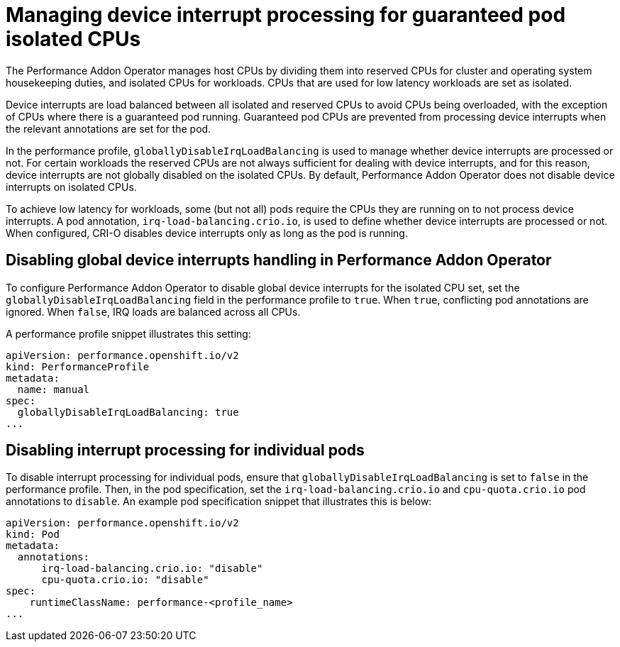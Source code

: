 // CNF-802 Infrastructure-provided interrupt processing for guaranteed pod CPUs
// Module included in the following assemblies:
//
// *cnf-performance-addon-operator-for-low-latency-nodes.adoc

[id="managing-device-interrupt-processing-for-guaranteed-pod-isolated-cpus_{context}"]
= Managing device interrupt processing for guaranteed pod isolated CPUs

The Performance Addon Operator manages host CPUs by dividing them into reserved CPUs for cluster and operating system housekeeping duties, and isolated CPUs for workloads. CPUs that are used for low latency workloads are set as isolated.

Device interrupts are load balanced between all isolated and reserved CPUs to avoid CPUs being overloaded, with the exception of CPUs where there is a guaranteed pod running. Guaranteed pod CPUs are prevented from processing device interrupts when the relevant annotations are set for the pod.

In the performance profile, `globallyDisableIrqLoadBalancing` is used to manage whether device interrupts are processed or not. For certain workloads the reserved CPUs are not always sufficient for dealing with device interrupts, and for this reason, device interrupts are not globally disabled on the isolated CPUs. By default, Performance Addon Operator does not disable device interrupts on isolated CPUs.

To achieve low latency for workloads, some (but not all) pods require the CPUs they are running on to not process device interrupts. A pod annotation, `irq-load-balancing.crio.io`, is used to define whether device interrupts are processed or not. When configured, CRI-O disables device interrupts only as long as the pod is running.

[id="configuring-global-device-interrupts-handling-for-isolated-cpus_{context}"]
== Disabling global device interrupts handling in Performance Addon Operator

To configure Performance Addon Operator to disable global device interrupts for the isolated CPU set, set the `globallyDisableIrqLoadBalancing` field in the performance profile to `true`. When `true`, conflicting pod annotations are ignored. When `false`, IRQ loads are balanced across all CPUs.

A performance profile snippet illustrates this setting:

[source,yaml]
----
apiVersion: performance.openshift.io/v2
kind: PerformanceProfile
metadata:
  name: manual
spec:
  globallyDisableIrqLoadBalancing: true
...
----

[id="disabling_interrupt_processing_for_individual_pods_{context}"]
== Disabling interrupt processing for individual pods

To disable interrupt processing for individual pods, ensure that `globallyDisableIrqLoadBalancing` is set to `false` in the performance profile. Then, in the pod specification, set the `irq-load-balancing.crio.io` and `cpu-quota.crio.io` pod annotations to `disable`. An example pod specification snippet that illustrates this is below:

[source,yaml]
----
apiVersion: performance.openshift.io/v2
kind: Pod
metadata:
  annotations:
      irq-load-balancing.crio.io: "disable"
      cpu-quota.crio.io: "disable"
spec:
    runtimeClassName: performance-<profile_name>
...
----




